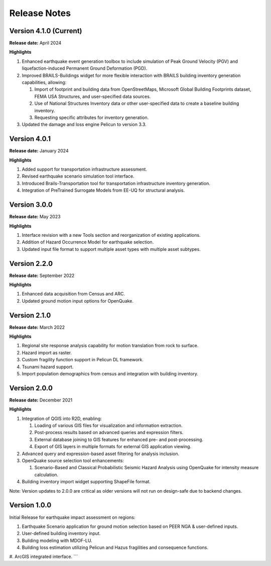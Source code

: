 .. _lbl-release:

.. role:: blue

***************************
Release Notes
***************************

Version 4.1.0 (Current)
-----------------------

**Release date:** April 2024

**Highlights**

#. Enhanced earthquake event generation toolbox to include simulation of Peak Ground Velocity (PGV) and liquefaction-induced Permanent Ground Deformation (PGD).
#. Improved BRAILS-Buildings widget for more flexible interaction with BRAILS building inventory generation capabilities, allowing:
   
   #. Import of footprint and building data from OpenStreetMaps, Microsoft Global Building Footprints dataset, FEMA USA Structures, and user-specified data sources.
   #. Use of National Structures Inventory data or other user-specified data to create a baseline building inventory.
   #. Requesting specific attributes for inventory generation.

#. Updated the damage and loss engine Pelicun to version 3.3. 

Version 4.0.1
-----------------------

**Release date:** January 2024

**Highlights**

#. Added support for transportation infrastructure assessment.
#. Revised earthquake scenario simulation tool interface.
#. Introduced Brails-Transportation tool for transportation infrastructure inventory generation.
#. Integration of PreTrained Surrogate Models from EE-UQ for structural analysis.

Version 3.0.0
-----------------------

**Release date:** May 2023

**Highlights**

#. Interface revision with a new Tools section and reorganization of existing applications.
#. Addition of Hazard Occurrence Model for earthquake selection.
#. Updated input file format to support multiple asset types with multiple asset subtypes.

Version 2.2.0
-------------

**Release date:** September 2022

**Highlights**
   
#. Enhanced data acquisition from Census and ARC.
#. Updated ground motion input options for OpenQuake.
   
Version 2.1.0
-------------

**Release date:** March 2022

**Highlights**
   
#. Regional site response analysis capability for motion translation from rock to surface.
#. Hazard import as raster.
#. Custom fragility function support in Pelicun DL framework.
#. Tsunami hazard support.
#. Import population demographics from census and integration with building inventory.
   
Version 2.0.0
-------------
**Release date:** December 2021

**Highlights**

#. Integration of QGIS into R2D, enabling:

   #. Loading of various GIS files for visualization and information extraction.
   #. Post-process results based on advanced queries and expression filters.
   #. External database joining to GIS features for enhanced pre- and post-processing.
   #. Export of GIS layers in multiple formats for external GIS application viewing.

#. Advanced query and expression-based asset filtering for analysis inclusion.

#. OpenQuake source selection tool enhancements:

   #. Scenario-Based and Classical Probabilistic Seismic Hazard Analysis using OpenQuake for intensity measure calculation.

#. Building inventory import widget supporting ShapeFile format.

Note: Version updates to 2.0.0 are critical as older versions will not run on design-safe due to backend changes.

Version 1.0.0
-------------

Initial Release for earthquake impact assessment on regions:

#. Earthquake Scenario application for ground motion selection based on PEER NGA & user-defined inputs.
#. User-defined building inventory input.
#. Building modeling with MDOF-LU.
#. Building loss estimation utilizing Pelicun and Hazus fragilities and consequence functions.
#. ArcGIS integrated interface.
```